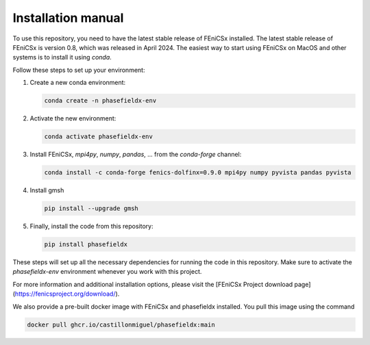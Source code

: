 Installation manual
===================

To use this repository, you need to have the latest stable release of FEniCSx installed. The latest stable release of FEniCSx is version 0.8, which was released in April 2024. The easiest way to start using FEniCSx on MacOS and other systems is to install it using `conda`.

Follow these steps to set up your environment:

1. Create a new conda environment:
   
   .. code-block:: sh
   
      conda create -n phasefieldx-env

2. Activate the new environment:
   
   .. code-block:: sh
   
      conda activate phasefieldx-env

3. Install FEniCSx, `mpi4py`, `numpy`, `pandas`, ... from the `conda-forge` channel:
   
   .. code-block:: sh
   
      conda install -c conda-forge fenics-dolfinx=0.9.0 mpi4py numpy pyvista pandas pyvista

4. Install gmsh
   
   .. code-block:: sh
   
      pip install --upgrade gmsh
   

5. Finally, install the code from this repository:
   
   .. code-block:: sh
   
      pip install phasefieldx

These steps will set up all the necessary dependencies for running the code in this repository. Make sure to activate the `phasefieldx-env` environment whenever you work with this project.

For more information and additional installation options, please visit the [FEniCSx Project download page](https://fenicsproject.org/download/).

We also provide a pre-built docker image with FEniCSx and phasefieldx installed. You pull this image using the command

.. code-block::

   docker pull ghcr.io/castillonmiguel/phasefieldx:main
   
